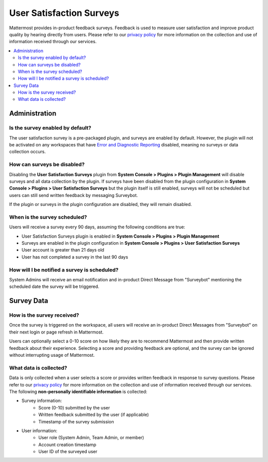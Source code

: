User Satisfaction Surveys
==========================

|all-plans| |cloud|

.. |all-plans| image:: ../images/all-plans-badge.png
  :scale: 30
  :target: https://mattermost.com/pricing
  :alt: Available in Mattermost Free and Starter subscription plans.

.. |cloud| image:: ../images/cloud-badge.png
  :scale: 30
  :target: https://mattermost.com/download
  :alt: Available for Mattermost Cloud deployments.

Mattermost provides in-product feedback surveys. Feedback is used to measure user satisfaction and improve product quality by hearing directly from users. Please refer to our `privacy policy <https://github.com/mattermost/mattermost-server/blob/master/build/PRIVACY_POLICY.md>`_ for more information on the collection and use of information received through our services.

.. contents::
  :depth: 2
  :local:
  :backlinks: entry

Administration
--------------

Is the survey enabled by default?
~~~~~~~~~~~~~~~~~~~~~~~~~~~~~~~~~

The user satisfaction survey is a pre-packaged plugin, and surveys are enabled by default. However, the plugin will not be activated on any workspaces that have `Error and Diagnostic Reporting <https://docs.mattermost.com/manage/telemetry.html>`__ disabled, meaning no surveys or data collection occurs.

How can surveys be disabled?
~~~~~~~~~~~~~~~~~~~~~~~~~~~~

Disabling the **User Satisfaction Surveys** plugin from **System Console > Plugins > Plugin Management** will disable surveys and all data collection by the plugin. If surveys have been disabled from the plugin configuration in **System Console > Plugins > User Satisfaction Surveys** but the plugin itself is still enabled, surveys will not be scheduled but users can still send written feedback by messaging Surveybot.

If the plugin or surveys in the plugin configuration are disabled, they will remain disabled.

When is the survey scheduled?
~~~~~~~~~~~~~~~~~~~~~~~~~~~~~

Users will receive a survey every 90 days, assuming the following conditions are true:

- User Satisfaction Surveys plugin is enabled in **System Console > Plugins > Plugin Management**
- Surveys are enabled in the plugin configuration in **System Console > Plugins > User Satisfaction Surveys**
- User account is greater than 21 days old
- User has not completed a survey in the last 90 days

How will I be notified a survey is scheduled?
~~~~~~~~~~~~~~~~~~~~~~~~~~~~~~~~~~~~~~~~~~~~~

System Admins will receive an email notification and in-product Direct Message from "Surveybot" mentioning the scheduled date the survey will be triggered.

.. image:: ../images/nps-admin.png

Survey Data
-----------

How is the survey received?
~~~~~~~~~~~~~~~~~~~~~~~~~~~

Once the survey is triggered on the workspace, all users will receive an in-product Direct Messages from "Surveybot" on their next login or page refresh in Mattermost.

Users can optionally select a 0-10 score on how likely they are to recommend Mattermost and then provide written feedback about their experience. Selecting a score and providing feedback are optional, and the survey can be ignored without interrupting usage of Mattermost.

.. image:: ../images/nps-survey.png

What data is collected?
~~~~~~~~~~~~~~~~~~~~~~~

Data is only collected when a user selects a score or provides written feedback in response to survey questions. Please refer to our `privacy policy <https://mattermost.com/privacy-policy/>`__ for more information on the collection and use of information received through our services. The following **non-personally identifiable information** is collected:

- Survey information:
   - Score (0-10) submitted by the user
   - Written feedback submitted by the user (if applicable)
   - Timestamp of the survey submission
- User information:
   - User role (System Admin, Team Admin, or member)
   - Account creation timestamp
   - User ID of the surveyed user

